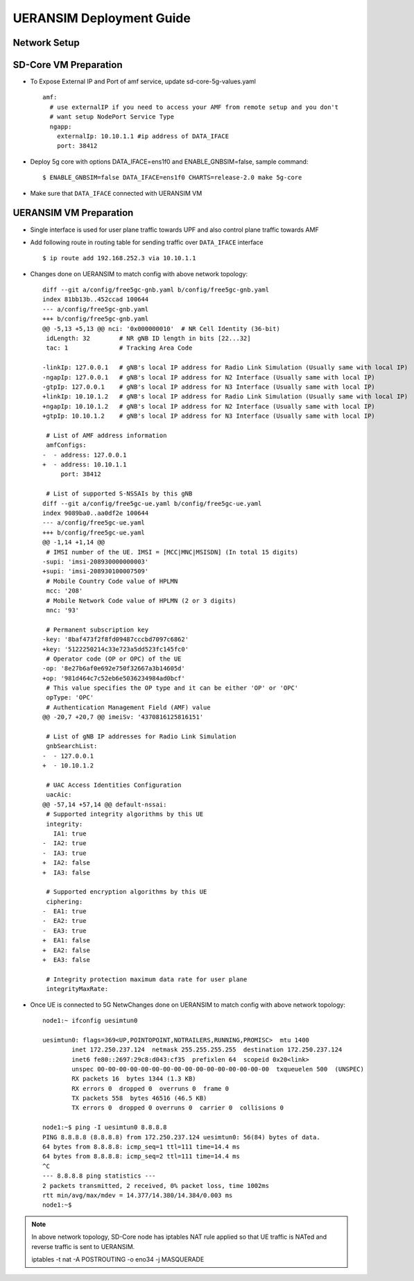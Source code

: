..
   SPDX-FileCopyrightText: © 2022 Open Networking Foundation <support@opennetworking.org>
   SPDX-License-Identifier: Apache-2.0

.. _deployment_ueransim_guide:

UERANSIM Deployment Guide
==========================

Network Setup
'''''''''''''
.. image:: ../_static/images/ueransim.jpg
  :width: 700px


SD-Core VM Preparation
'''''''''''''''''''''''

- To Expose External IP and Port of amf service, update sd-core-5g-values.yaml ::

     amf:
       # use externalIP if you need to access your AMF from remote setup and you don't
       # want setup NodePort Service Type
       ngapp:
         externalIp: 10.10.1.1 #ip address of DATA_IFACE
         port: 38412

- Deploy 5g core with options DATA_IFACE=ens1f0 and ENABLE_GNBSIM=false, sample command::

     $ ENABLE_GNBSIM=false DATA_IFACE=ens1f0 CHARTS=release-2.0 make 5g-core

- Make sure that ``DATA_IFACE`` connected  with UERANSIM VM

UERANSIM VM Preparation
'''''''''''''''''''''''

- Single interface is used for user plane traffic towards UPF and also control plane
  traffic towards AMF

- Add following route in routing table for sending traffic over ``DATA_IFACE`` interface ::

     $ ip route add 192.168.252.3 via 10.10.1.1

- Changes done on UERANSIM to match config with above network topology::

      diff --git a/config/free5gc-gnb.yaml b/config/free5gc-gnb.yaml
      index 81bb13b..452ccad 100644
      --- a/config/free5gc-gnb.yaml
      +++ b/config/free5gc-gnb.yaml
      @@ -5,13 +5,13 @@ nci: '0x000000010'  # NR Cell Identity (36-bit)
       idLength: 32        # NR gNB ID length in bits [22...32]
       tac: 1              # Tracking Area Code

      -linkIp: 127.0.0.1   # gNB's local IP address for Radio Link Simulation (Usually same with local IP)
      -ngapIp: 127.0.0.1   # gNB's local IP address for N2 Interface (Usually same with local IP)
      -gtpIp: 127.0.0.1    # gNB's local IP address for N3 Interface (Usually same with local IP)
      +linkIp: 10.10.1.2   # gNB's local IP address for Radio Link Simulation (Usually same with local IP)
      +ngapIp: 10.10.1.2   # gNB's local IP address for N2 Interface (Usually same with local IP)
      +gtpIp: 10.10.1.2    # gNB's local IP address for N3 Interface (Usually same with local IP)

       # List of AMF address information
       amfConfigs:
      -  - address: 127.0.0.1
      +  - address: 10.10.1.1
           port: 38412

       # List of supported S-NSSAIs by this gNB
      diff --git a/config/free5gc-ue.yaml b/config/free5gc-ue.yaml
      index 9089ba0..aa0df2e 100644
      --- a/config/free5gc-ue.yaml
      +++ b/config/free5gc-ue.yaml
      @@ -1,14 +1,14 @@
       # IMSI number of the UE. IMSI = [MCC|MNC|MSISDN] (In total 15 digits)
      -supi: 'imsi-208930000000003'
      +supi: 'imsi-208930100007509'
       # Mobile Country Code value of HPLMN
       mcc: '208'
       # Mobile Network Code value of HPLMN (2 or 3 digits)
       mnc: '93'

       # Permanent subscription key
      -key: '8baf473f2f8fd09487cccbd7097c6862'
      +key: '5122250214c33e723a5dd523fc145fc0'
       # Operator code (OP or OPC) of the UE
      -op: '8e27b6af0e692e750f32667a3b14605d'
      +op: '981d464c7c52eb6e5036234984ad0bcf'
       # This value specifies the OP type and it can be either 'OP' or 'OPC'
       opType: 'OPC'
       # Authentication Management Field (AMF) value
      @@ -20,7 +20,7 @@ imeiSv: '4370816125816151'

       # List of gNB IP addresses for Radio Link Simulation
       gnbSearchList:
      -  - 127.0.0.1
      +  - 10.10.1.2

       # UAC Access Identities Configuration
       uacAic:
      @@ -57,14 +57,14 @@ default-nssai:
       # Supported integrity algorithms by this UE
       integrity:
         IA1: true
      -  IA2: true
      -  IA3: true
      +  IA2: false
      +  IA3: false

       # Supported encryption algorithms by this UE
       ciphering:
      -  EA1: true
      -  EA2: true
      -  EA3: true
      +  EA1: false
      +  EA2: false
      +  EA3: false

       # Integrity protection maximum data rate for user plane
       integrityMaxRate:


- Once UE is connected to 5G NetwChanges done on UERANSIM to match config with above network topology::

   node1:~ ifconfig uesimtun0

   uesimtun0: flags=369<UP,POINTOPOINT,NOTRAILERS,RUNNING,PROMISC>  mtu 1400
           inet 172.250.237.124  netmask 255.255.255.255  destination 172.250.237.124
           inet6 fe80::2697:29c8:d043:cf35  prefixlen 64  scopeid 0x20<link>
           unspec 00-00-00-00-00-00-00-00-00-00-00-00-00-00-00-00  txqueuelen 500  (UNSPEC)
           RX packets 16  bytes 1344 (1.3 KB)
           RX errors 0  dropped 0  overruns 0  frame 0
           TX packets 558  bytes 46516 (46.5 KB)
           TX errors 0  dropped 0 overruns 0  carrier 0  collisions 0

   node1:~$ ping -I uesimtun0 8.8.8.8
   PING 8.8.8.8 (8.8.8.8) from 172.250.237.124 uesimtun0: 56(84) bytes of data.
   64 bytes from 8.8.8.8: icmp_seq=1 ttl=111 time=14.4 ms
   64 bytes from 8.8.8.8: icmp_seq=2 ttl=111 time=14.4 ms
   ^C
   --- 8.8.8.8 ping statistics ---
   2 packets transmitted, 2 received, 0% packet loss, time 1002ms
   rtt min/avg/max/mdev = 14.377/14.380/14.384/0.003 ms
   node1:~$


.. note::
   In above network topology, SD-Core node has iptables NAT rule applied so that
   UE traffic is NATed and reverse traffic is sent to UERANSIM.

   iptables -t nat -A POSTROUTING -o eno34 -j MASQUERADE
